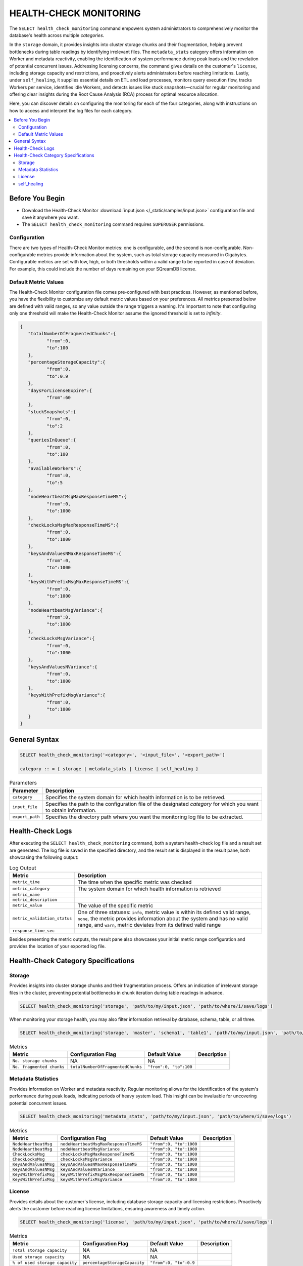 .. _select_health_check_monitoring:

*******************************
HEALTH-CHECK MONITORING
*******************************

The ``SELECT health_check_monitoring`` command empowers system administrators to comprehensively monitor the database's health across multiple *categories*. 

In the ``storage`` domain, it provides insights into cluster storage chunks and their fragmentation, helping prevent bottlenecks during table readings by identifying irrelevant files. The ``metadata_stats`` category offers information on Worker and metadata reactivity, enabling the identification of system performance during peak loads and the revelation of potential concurrent issues. Addressing licensing concerns, the command gives details on the customer's ``license``, including storage capacity and restrictions, and proactively alerts administrators before reaching limitations. Lastly, under ``self_healing``, it supplies essential details on ETL and load processes, monitors query execution flow, tracks Workers per service, identifies idle Workers, and detects issues like stuck snapshots—crucial for regular monitoring and offering clear insights during the Root Cause Analysis (RCA) process for optimal resource allocation.

Here, you can discover details on configuring the monitoring for each of the four categories, along with instructions on how to access and interpret the log files for each category.

.. contents::
   :local:
   :depth: 2
	
Before You Begin
==================

* Download the Health-Check Monitor :download:`input.json </_static/samples/input.json>` configuration file and save it anywhere you want.
* The ``SELECT health_check_monitoring`` command requires ``SUPERUSER`` permissions.

Configuration
--------------

There are two types of Health-Check Monitor metrics: one is configurable, and the second is non-configurable. Non-configurable metrics provide information about the system, such as total storage capacity measured in Gigabytes. Configurable metrics are set with low, high, or both thresholds within a valid range to be reported in case of deviation. For example, this could include the number of days remaining on your SQreamDB license.

Default Metric Values
----------------------

The Health-Check Monitor configuration file comes pre-configured with best practices. However, as mentioned before, you have the flexibility to customize any default metric values based on your preferences. All metrics presented below are defined with valid ranges, so any value outside the range triggers a warning. It's important to note that configuring only one threshold will make the Health-Check Monitor assume the ignored threshold is set to *infinity*.

.. code-block:: json

	{
	   "totalNumberOfFragmentedChunks":{
		  "from":0,
		  "to":100
	   },
	   "percentageStorageCapacity":{
		  "from":0,
		  "to":0.9
	   },
	   "daysForLicenseExpire":{
		  "from":60
	   },
	   "stuckSnapshots":{
		  "from":0,
		  "to":2
	   },
	   "queriesInQueue":{
		  "from":0,
		  "to":100
	   },
	   "availableWorkers":{
		  "from":0,
		  "to":5
	   },
	   "nodeHeartbeatMsgMaxResponseTimeMS":{
		  "from":0,
		  "to":1000
	   },
	   "checkLocksMsgMaxResponseTimeMS":{
		  "from":0,
		  "to":1000
	   },
	   "keysAndValuesNMaxResponseTimeMS":{
		  "from":0,
		  "to":1000
	   },
	   "keysWithPrefixMsgMaxResponseTimeMS":{
		  "from":0,
		  "to":1000
	   },
	   "nodeHeartbeatMsgVariance":{
		  "from":0,
		  "to":1000
	   },
	   "checkLocksMsgVariance":{
		  "from":0,
		  "to":1000
	   },
	   "keysAndValuesNVariance":{
		  "from":0,
		  "to":1000
	   },
	   "keysWithPrefixMsgVariance":{
		  "from":0,
		  "to":1000
	   }
	}

General Syntax
===============

.. code-block:: postgres

	SELECT health_check_monitoring('<category>', '<input_file>', '<export_path>')
	
	category :: = { storage | metadata_stats | license | self_healing }

.. list-table:: Parameters
   :widths: auto
   :header-rows: 1
   
   * - Parameter
     - Description
   * - ``category``
     - Specifies the system domain for which health information is to be retrieved.
   * - ``input_file``
     - Specifies the path to the configuration file of the designated *category* for which you want to obtain information.
   * - ``export_path``
     - Specifies the directory path where you want the monitoring log file to be extracted.


Health-Check Logs
===================

After executing the ``SELECT health_check_monitoring`` command, both a system health-check log file and a result set are generated. The log file is saved in the specified directory, and the result set is displayed in the result pane, both showcasing the following output:

.. list-table:: Log Output
   :widths: auto
   :header-rows: 1

   * - Metric
     - Description
   * - ``metric_time``
     - The time when the specific metric was checked
   * - ``metric_category``
     - The system domain for which health information is retrieved
   * - ``metric_name``
     - 
   * - ``metric_description``
     - 	 
   * - ``metric_value``
     - The value of the specific metric
   * - ``metric_validation_status``
     - One of three statuses: ``info``, metric value is within its defined valid range, ``none``, the metric provides information about the system and has no valid range, and ``warn``, metric deviates from its defined valid range
   * - ``response_time_sec``
     - 

Besides presenting the metric outputs, the result pane also showcases your initial metric range configuration and provides the location of your exported log file.

Health-Check Category Specifications
========================================

Storage
--------

Provides insights into cluster storage chunks and their fragmentation process. Offers an indication of irrelevant storage files in the cluster, preventing potential bottlenecks in chunk iteration during table readings in advance.

.. code-block:: sql

	SELECT health_check_monitoring('storage', 'path/to/my/input.json', 'path/to/where/i/save/logs')

When monitoring your storage health, you may also filter information retrieval by database, schema, table, or all three.  

.. code-block:: sql

	SELECT health_check_monitoring('storage', 'master', 'schema1', 'table1', 'path/to/my/input.json', 'path/to/where/i/save/logs')

.. list-table:: Metrics
   :widths: auto
   :header-rows: 1
   
   * - Metric
     - Configuration Flag
     - Default Value
     - Description
   * - ``No. storage chunks``
     - NA
     - NA
     - 
   * - ``No. fragmented chunks``
     - ``totalNumberOfFragmentedChunks``
     - ``"from":0, "to":100``
     - 

Metadata Statistics
--------------------

Provides information on Worker and metadata reactivity. Regular monitoring allows for the identification of the system's performance during peak loads, indicating periods of heavy system load. This insight can be invaluable for uncovering potential concurrent issues.

.. code-block:: sql

	SELECT health_check_monitoring('metadata_stats', 'path/to/my/input.json', 'path/to/where/i/save/logs')

.. list-table:: Metrics
   :widths: auto
   :header-rows: 1
   
   * - Metric
     - Configuration Flag
     - Default Value
     - Description
   * - ``NodeHeartbeatMsg``
     - ``nodeHeartbeatMsgMaxResponseTimeMS``
     - ``"from":0, "to":1000``
     -
   * - ``NodeHeartbeatMsg``
     - ``nodeHeartbeatMsgVariance``
     - ``"from":0, "to":1000``
     -
   * - ``CheckLocksMsg``
     - ``checkLocksMsgMaxResponseTimeMS``
     - ``"from":0, "to":1000``
     -
   * - ``CheckLocksMsg``
     - ``checkLocksMsgVariance``
     - ``"from":0, "to":1000``
     -
   * - ``KeysAndValuesNMsg``
     - ``keysAndValuesNMaxResponseTimeMS``
     - ``"from":0, "to":1000``
     -
   * - ``KeysAndValuesNMsg``
     - ``keysAndValuesNVariance``
     - ``"from":0, "to":1000``
     -
   * - ``KeysWithPrefixMsg``
     - ``keysWithPrefixMsgMaxResponseTimeMS``
     - ``"from":0, "to":1000``
     -
   * - ``KeysWithPrefixMsg``
     - ``keysWithPrefixMsgVariance``
     - ``"from":0, "to":1000``
     -

License
--------

Provides details about the customer's license, including database storage capacity and licensing restrictions. Proactively alerts the customer before reaching license limitations, ensuring awareness and timely action.

.. code-block:: sql

	SELECT health_check_monitoring('license', 'path/to/my/input.json', 'path/to/where/i/save/logs')

.. list-table:: Metrics
   :widths: auto
   :header-rows: 1
   
   * - Metric
     - Configuration Flag
     - Default Value
     - Description
   * - ``Total storage capacity``
     - NA
     - NA
     -
   * - ``Used storage capacity``
     - NA
     - NA
     -
   * - ``% of used storage capacity``
     - ``percentageStorageCapacity``
     - ``"from":0, "to":0.9``
     -
   * - ``License expiration date``
     - ``daysForLicenseExpire``
     - ``"from":60``
     -

self_healing
--------------

Supplies details on customer ETLs and loads, monitors the execution flow of queries over time, tracks the number of Workers per service, identifies idle Workers, and detects potential issues such as stuck snapshots. It is imperative to regularly monitor this data. During the Root Cause Analysis (RCA) process, it provides a clear understanding of executed operations at specific times, offering customers guidance on optimal resource allocation, particularly in terms of workers per service.

.. code-block:: sql

	SELECT health_check_monitoring('self_healing', 'path/to/my/input.json', 'path/to/where/i/save/logs')


.. list-table:: Metrics
   :widths: auto
   :header-rows: 1
   
   * - Metric
     - Configuration Flag
     - Default Value
     - Description
   * - ``Queries in queue``
     - ``queriesInQueue``
     - ``"from":0, "to":100``
     -
   * - ``Available workers per service``
     - ``availableWorkers``
     - ``"from":0, "to":5``
     -
   * - ``Stuck snapshots``
     - ``stuckSnapshots``
     - ``"from":0, "to":2``
     -


